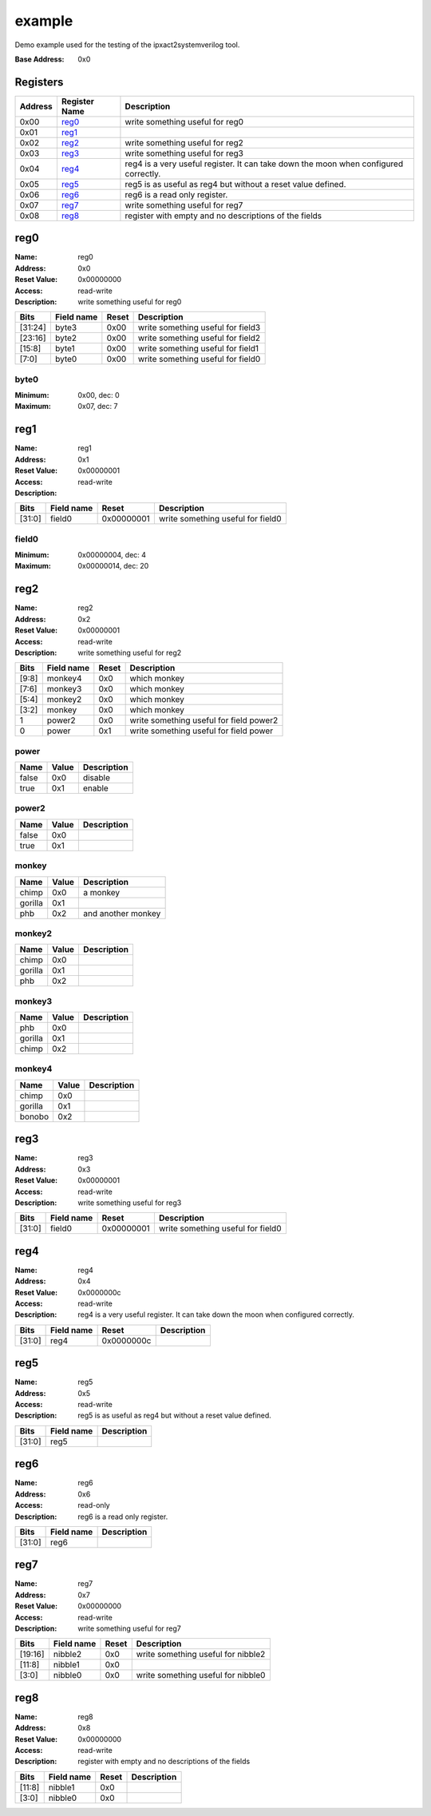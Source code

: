 =======
example
=======

Demo example used for the testing of the ipxact2systemverilog tool.

:Base Address: 0x0

Registers
---------

+-----------+-----------------+--------------------------------------------------------------------------------------+
| Address   | Register Name   | Description                                                                          |
+===========+=================+======================================================================================+
| 0x00      | reg0_           | write something useful for reg0                                                      |
+-----------+-----------------+--------------------------------------------------------------------------------------+
| 0x01      | reg1_           |                                                                                      |
+-----------+-----------------+--------------------------------------------------------------------------------------+
| 0x02      | reg2_           | write something useful for reg2                                                      |
+-----------+-----------------+--------------------------------------------------------------------------------------+
| 0x03      | reg3_           | write something useful for reg3                                                      |
+-----------+-----------------+--------------------------------------------------------------------------------------+
| 0x04      | reg4_           | reg4 is a very useful register. It can take down the moon when configured correctly. |
+-----------+-----------------+--------------------------------------------------------------------------------------+
| 0x05      | reg5_           | reg5 is as useful as reg4 but without a reset value defined.                         |
+-----------+-----------------+--------------------------------------------------------------------------------------+
| 0x06      | reg6_           | reg6 is a read only register.                                                        |
+-----------+-----------------+--------------------------------------------------------------------------------------+
| 0x07      | reg7_           | write something useful for reg7                                                      |
+-----------+-----------------+--------------------------------------------------------------------------------------+
| 0x08      | reg8_           | register with empty and no descriptions of the fields                                |
+-----------+-----------------+--------------------------------------------------------------------------------------+

reg0
----

:Name: reg0
:Address: 0x0
:Reset Value: 0x00000000
:Access: read-write
:Description: write something useful for reg0

.. wavedrom::
   :alt: reg0

   {
    "reg": [
     {
      "name": "byte0",
      "bits": 8,
      "attr": 0
     },
     {
      "name": "byte1",
      "bits": 8,
      "attr": 0
     },
     {
      "name": "byte2",
      "bits": 8,
      "attr": 0
     },
     {
      "name": "byte3",
      "bits": 8,
      "attr": 0
     }
    ],
    "config": {
     "lanes": 4
    }
   }


+---------+--------------+---------+-----------------------------------+
| Bits    | Field name   | Reset   | Description                       |
+=========+==============+=========+===================================+
| [31:24] | byte3        | 0x00    | write something useful for field3 |
+---------+--------------+---------+-----------------------------------+
| [23:16] | byte2        | 0x00    | write something useful for field2 |
+---------+--------------+---------+-----------------------------------+
| [15:8]  | byte1        | 0x00    | write something useful for field1 |
+---------+--------------+---------+-----------------------------------+
| [7:0]   | byte0        | 0x00    | write something useful for field0 |
+---------+--------------+---------+-----------------------------------+

byte0
~~~~~

:Minimum: 0x00, dec: 0
:Maximum: 0x07, dec: 7

reg1
----

:Name: reg1
:Address: 0x1
:Reset Value: 0x00000001
:Access: read-write
:Description:

.. wavedrom::
   :alt: reg1

   {
    "reg": [
     {
      "name": "field0",
      "bits": 32,
      "attr": 0
     }
    ],
    "config": {
     "lanes": 4
    }
   }


+--------+--------------+------------+-----------------------------------+
| Bits   | Field name   | Reset      | Description                       |
+========+==============+============+===================================+
| [31:0] | field0       | 0x00000001 | write something useful for field0 |
+--------+--------------+------------+-----------------------------------+

field0
~~~~~~

:Minimum: 0x00000004, dec: 4
:Maximum: 0x00000014, dec: 20

reg2
----

:Name: reg2
:Address: 0x2
:Reset Value: 0x00000001
:Access: read-write
:Description: write something useful for reg2

.. wavedrom::
   :alt: reg2

   {
    "reg": [
     {
      "name": "power",
      "bits": 1,
      "attr": 0
     },
     {
      "name": "power2",
      "bits": 1,
      "attr": 0
     },
     {
      "name": "monkey",
      "bits": 2,
      "attr": 0
     },
     {
      "name": "monkey2",
      "bits": 2,
      "attr": 0
     },
     {
      "name": "monkey3",
      "bits": 2,
      "attr": 0
     },
     {
      "name": "monkey4",
      "bits": 2,
      "attr": 0
     },
     {
      "bits": 22,
      "attr": 0
     }
    ],
    "config": {
     "lanes": 4
    }
   }


+--------+--------------+---------+-----------------------------------------+
| Bits   | Field name   | Reset   | Description                             |
+========+==============+=========+=========================================+
| [9:8]  | monkey4      | 0x0     | which monkey                            |
+--------+--------------+---------+-----------------------------------------+
| [7:6]  | monkey3      | 0x0     | which monkey                            |
+--------+--------------+---------+-----------------------------------------+
| [5:4]  | monkey2      | 0x0     | which monkey                            |
+--------+--------------+---------+-----------------------------------------+
| [3:2]  | monkey       | 0x0     | which monkey                            |
+--------+--------------+---------+-----------------------------------------+
| 1      | power2       | 0x0     | write something useful for field power2 |
+--------+--------------+---------+-----------------------------------------+
| 0      | power        | 0x1     | write something useful for field power  |
+--------+--------------+---------+-----------------------------------------+

power
~~~~~

+--------+---------+---------------+
| Name   | Value   | Description   |
+========+=========+===============+
| false  | 0x0     | disable       |
+--------+---------+---------------+
| true   | 0x1     | enable        |
+--------+---------+---------------+

power2
~~~~~~

+--------+---------+---------------+
| Name   | Value   | Description   |
+========+=========+===============+
| false  | 0x0     |               |
+--------+---------+---------------+
| true   | 0x1     |               |
+--------+---------+---------------+

monkey
~~~~~~

+---------+---------+--------------------+
| Name    | Value   | Description        |
+=========+=========+====================+
| chimp   | 0x0     | a monkey           |
+---------+---------+--------------------+
| gorilla | 0x1     |                    |
+---------+---------+--------------------+
| phb     | 0x2     | and another monkey |
+---------+---------+--------------------+

monkey2
~~~~~~~

+---------+---------+---------------+
| Name    | Value   | Description   |
+=========+=========+===============+
| chimp   | 0x0     |               |
+---------+---------+---------------+
| gorilla | 0x1     |               |
+---------+---------+---------------+
| phb     | 0x2     |               |
+---------+---------+---------------+

monkey3
~~~~~~~

+---------+---------+---------------+
| Name    | Value   | Description   |
+=========+=========+===============+
| phb     | 0x0     |               |
+---------+---------+---------------+
| gorilla | 0x1     |               |
+---------+---------+---------------+
| chimp   | 0x2     |               |
+---------+---------+---------------+

monkey4
~~~~~~~

+---------+---------+---------------+
| Name    | Value   | Description   |
+=========+=========+===============+
| chimp   | 0x0     |               |
+---------+---------+---------------+
| gorilla | 0x1     |               |
+---------+---------+---------------+
| bonobo  | 0x2     |               |
+---------+---------+---------------+

reg3
----

:Name: reg3
:Address: 0x3
:Reset Value: 0x00000001
:Access: read-write
:Description: write something useful for reg3

.. wavedrom::
   :alt: reg3

   {
    "reg": [
     {
      "name": "field0",
      "bits": 32,
      "attr": 0
     }
    ],
    "config": {
     "lanes": 4
    }
   }


+--------+--------------+------------+-----------------------------------+
| Bits   | Field name   | Reset      | Description                       |
+========+==============+============+===================================+
| [31:0] | field0       | 0x00000001 | write something useful for field0 |
+--------+--------------+------------+-----------------------------------+

reg4
----

:Name: reg4
:Address: 0x4
:Reset Value: 0x0000000c
:Access: read-write
:Description: reg4 is a very useful register. It can take down the moon
   when configured correctly.

.. wavedrom::
   :alt: reg4

   {
    "reg": [
     {
      "name": "reg4",
      "bits": 32,
      "attr": 0
     }
    ],
    "config": {
     "lanes": 4
    }
   }


+--------+--------------+------------+---------------+
| Bits   | Field name   | Reset      | Description   |
+========+==============+============+===============+
| [31:0] | reg4         | 0x0000000c |               |
+--------+--------------+------------+---------------+

reg5
----

:Name: reg5
:Address: 0x5
:Access: read-write
:Description: reg5 is as useful as reg4 but without a reset value
   defined.

.. wavedrom::
   :alt: reg5

   {
    "reg": [
     {
      "name": "reg5",
      "bits": 32
     }
    ],
    "config": {
     "lanes": 4
    }
   }


+--------+--------------+---------------+
| Bits   | Field name   | Description   |
+========+==============+===============+
| [31:0] | reg5         |               |
+--------+--------------+---------------+

reg6
----

:Name: reg6
:Address: 0x6
:Access: read-only
:Description: reg6 is a read only register.

.. wavedrom::
   :alt: reg6

   {
    "reg": [
     {
      "name": "reg6",
      "bits": 32
     }
    ],
    "config": {
     "lanes": 4
    }
   }


+--------+--------------+---------------+
| Bits   | Field name   | Description   |
+========+==============+===============+
| [31:0] | reg6         |               |
+--------+--------------+---------------+

reg7
----

:Name: reg7
:Address: 0x7
:Reset Value: 0x00000000
:Access: read-write
:Description: write something useful for reg7

.. wavedrom::
   :alt: reg7

   {
    "reg": [
     {
      "name": "nibble0",
      "bits": 4,
      "attr": 0
     },
     {
      "bits": 4,
      "attr": 0
     },
     {
      "name": "nibble1",
      "bits": 4,
      "attr": 0
     },
     {
      "bits": 4,
      "attr": 0
     },
     {
      "name": "nibble2",
      "bits": 4,
      "attr": 0
     },
     {
      "bits": 12,
      "attr": 0
     }
    ],
    "config": {
     "lanes": 4
    }
   }


+---------+--------------+---------+------------------------------------+
| Bits    | Field name   | Reset   | Description                        |
+=========+==============+=========+====================================+
| [19:16] | nibble2      | 0x0     | write something useful for nibble2 |
+---------+--------------+---------+------------------------------------+
| [11:8]  | nibble1      | 0x0     |                                    |
+---------+--------------+---------+------------------------------------+
| [3:0]   | nibble0      | 0x0     | write something useful for nibble0 |
+---------+--------------+---------+------------------------------------+

reg8
----

:Name: reg8
:Address: 0x8
:Reset Value: 0x00000000
:Access: read-write
:Description: register with empty and no descriptions of the fields

.. wavedrom::
   :alt: reg8

   {
    "reg": [
     {
      "name": "nibble0",
      "bits": 4,
      "attr": 0
     },
     {
      "bits": 4,
      "attr": 0
     },
     {
      "name": "nibble1",
      "bits": 4,
      "attr": 0
     },
     {
      "bits": 20,
      "attr": 0
     }
    ],
    "config": {
     "lanes": 4
    }
   }


+--------+--------------+---------+---------------+
| Bits   | Field name   | Reset   | Description   |
+========+==============+=========+===============+
| [11:8] | nibble1      | 0x0     |               |
+--------+--------------+---------+---------------+
| [3:0]  | nibble0      | 0x0     |               |
+--------+--------------+---------+---------------+

